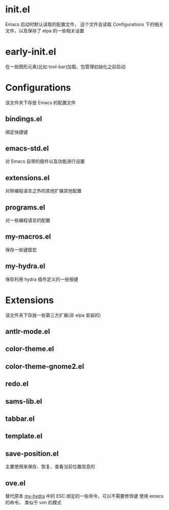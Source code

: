 * init.el
  Emacs 启动时默认读取的配置文件，
  这个文件会读取 Configurations 下的相关文件，以及保存了 elpa 的一些相关设置
* early-init.el
  在一些图形元素(比如 tool-bar)加载、包管理初始化之前启动
* Configurations
  该文件夹下存放 Emacs 的配置文件
** bindings.el
   绑定快捷键
** emacs-std.el
   对 Emacs 自带的插件以及功能进行设置
** extensions.el
   对除编程语言之外的其他扩展其他配置
** programs.el
   对一些编程语言的配置
** my-macros.el
   保存一些键盘宏
** my-hydra.el
   保存利用 hydra 插件定义的一些按键
* Extensions
  该文件夹下存放一些第三方扩展(非 elpa 安装的)
** antlr-mode.el         
** color-theme.el        
** color-theme-gnome2.el 
** redo.el               
** sams-lib.el           
** tabbar.el             
** template.el           
** save-position.el
   主要使用来保存、恢复、查看当前位置信息的
** ove.el
   替代原本 [[file:Configurations/my-hydra.el][my-hydra]] 中的 ESC 绑定的一些命令，可以不需要修饰键
   使用 emacs 的命令， 类似于 vim 的模式
